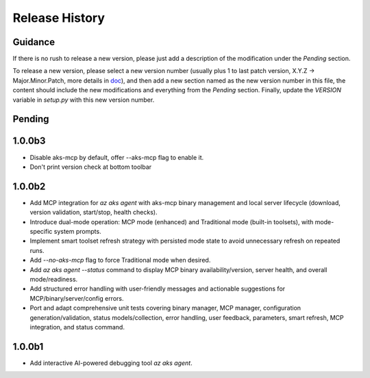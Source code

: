 .. :changelog:

Release History
===============

Guidance
++++++++
If there is no rush to release a new version, please just add a description of the modification under the *Pending* section.

To release a new version, please select a new version number (usually plus 1 to last patch version, X.Y.Z -> Major.Minor.Patch, more details in `\doc <https://semver.org/>`_), and then add a new section named as the new version number in this file, the content should include the new modifications and everything from the *Pending* section. Finally, update the `VERSION` variable in `setup.py` with this new version number.

Pending
+++++++

1.0.0b3
+++++++
* Disable aks-mcp by default, offer --aks-mcp flag to enable it.
* Don't print version check at bottom toolbar


1.0.0b2
+++++++

* Add MCP integration for `az aks agent` with aks-mcp binary management and local server lifecycle (download, version validation, start/stop, health checks).
* Introduce dual-mode operation: MCP mode (enhanced) and Traditional mode (built-in toolsets), with mode-specific system prompts.
* Implement smart toolset refresh strategy with persisted mode state to avoid unnecessary refresh on repeated runs.
* Add `--no-aks-mcp` flag to force Traditional mode when desired.
* Add `az aks agent --status` command to display MCP binary availability/version, server health, and overall mode/readiness.
* Add structured error handling with user-friendly messages and actionable suggestions for MCP/binary/server/config errors.
* Port and adapt comprehensive unit tests covering binary manager, MCP manager, configuration generation/validation, status models/collection, error handling, user feedback, parameters, smart refresh, MCP integration, and status command.

1.0.0b1
+++++++
* Add interactive AI-powered debugging tool `az aks agent`.
